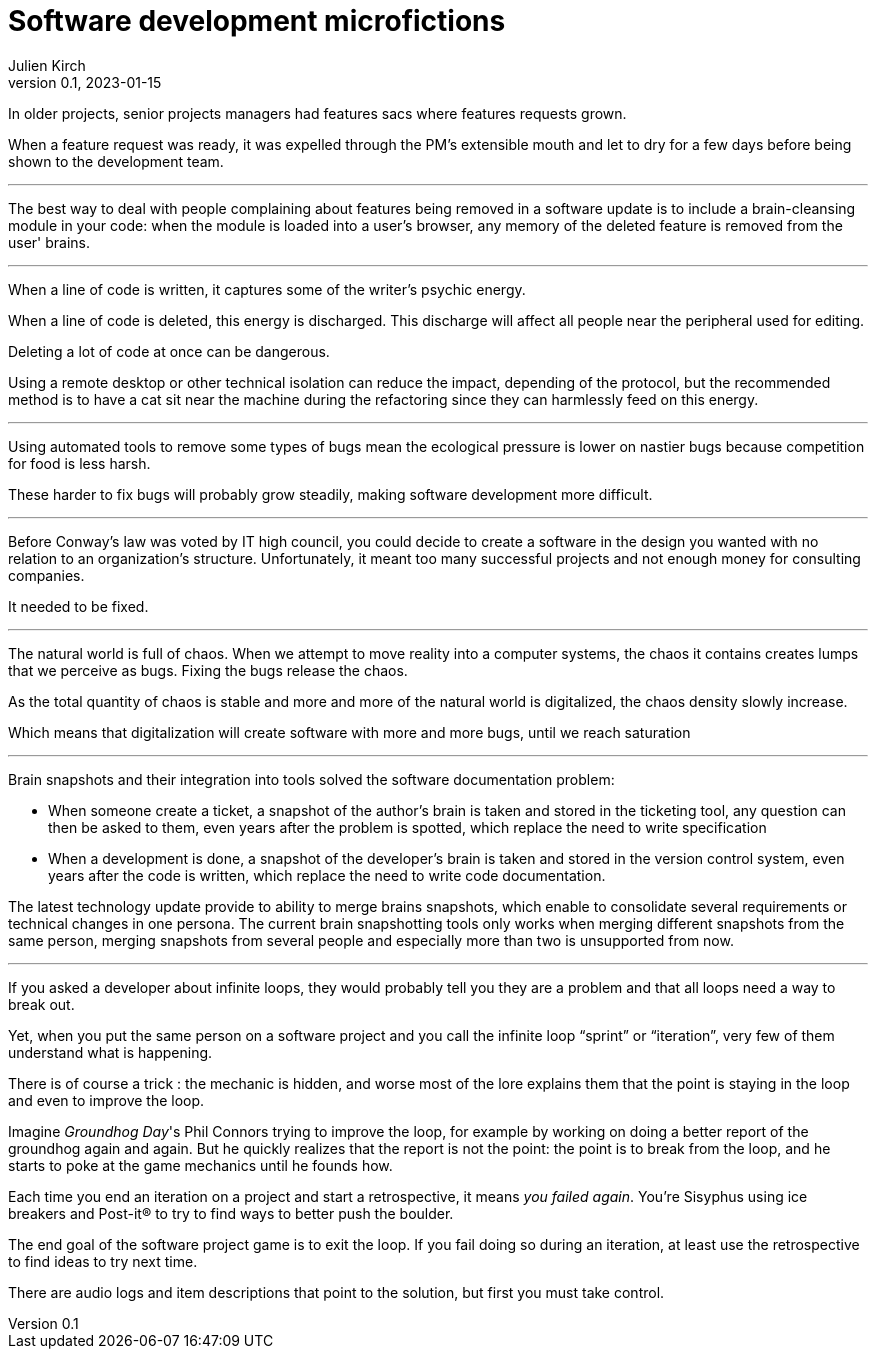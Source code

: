 = Software development microfictions
Julien Kirch
v0.1, 2023-01-15
:article_lang: en

In older projects, senior projects managers had features sacs where features requests grown.

When a feature request was ready, it was expelled through the PM's extensible mouth and let to dry for a few days before being shown to the development team.

'''

The best way to deal with people complaining about features being removed in a software update is to include a brain-cleansing module in your code: when the module is loaded into a user's browser, any memory of the deleted feature is removed from the user' brains.

'''

When a line of code is written, it captures some of the writer's psychic energy.

When a line of code is deleted, this energy is discharged.
This discharge will affect all people near the peripheral used for editing.

Deleting a lot of code at once can be dangerous.

Using a remote desktop or other technical isolation can reduce the impact, depending of the protocol, but the recommended method is to have a cat sit near the machine during the refactoring since they can harmlessly feed on this energy.

'''

Using automated tools to remove some types of bugs mean the ecological pressure is lower on nastier bugs because competition for food is less harsh.

These harder to fix bugs will probably grow steadily, making software development more difficult.

'''

Before Conway's law was voted by IT high council, you could decide to create a software in the design you wanted with no relation to an organization's structure. Unfortunately, it meant too many successful projects and not enough money for consulting companies.

It needed to be fixed.

'''

The natural world is full of chaos.
When we attempt to move reality into a computer systems, the chaos it contains creates lumps that we perceive as bugs. Fixing the bugs release the chaos.

As the total quantity of chaos is stable and more and more of the natural world is digitalized, the chaos density slowly increase.

Which means that digitalization will create software with more and more bugs, until we reach saturation

'''

Brain snapshots and their integration into tools solved the software documentation problem: 

* When someone create a ticket, a snapshot of the author's brain is taken and stored in the ticketing tool, any question can then be asked to them, even years after the problem is spotted, which replace the need to write specification
* When a development is done, a snapshot of the developer's brain is taken and stored in the version control system, even years after the code is written, which replace the need to write code documentation.

The latest technology update provide to ability to merge brains snapshots, which enable to consolidate several requirements or technical changes in one persona.
The current brain snapshotting tools only works when merging different snapshots from the same person, merging snapshots from several people and especially more than two is unsupported from now.

'''

If you asked a developer about infinite loops, they would probably tell you they are a problem and that all loops need a way to break out.

Yet, when you put the same person on a software project and you call the infinite loop "`sprint`" or "`iteration`", very few of them understand what is happening.

There is of course a trick : the mechanic is hidden, and worse most of the lore explains them that the point is staying in the loop and even to improve the loop.

Imagine _Groundhog Day_'s Phil Connors trying to improve the loop, for example by working on doing a better report of the groundhog again and again.
But he quickly realizes that the report is not the point: the point is to break from the loop, and he starts to poke at the game mechanics until he founds how.

Each time you end an iteration on a project and start a retrospective, it means _you failed again_.
You're Sisyphus using ice breakers and Post-it® to try to find ways to better push the boulder.

The end goal of the software project game is to exit the loop.
If you fail doing so during an iteration, at least use the retrospective to find ideas to try next time.

There are audio logs and item descriptions that point to the solution, but first you must take control.
